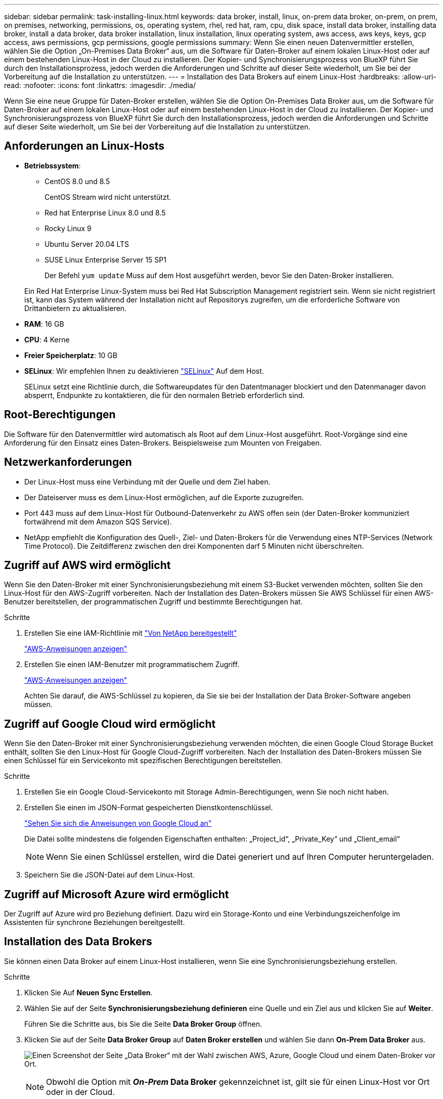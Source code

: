 ---
sidebar: sidebar 
permalink: task-installing-linux.html 
keywords: data broker, install, linux, on-prem data broker, on-prem, on prem, on premises, networking, permissions, os, operating system, rhel, red hat, ram, cpu, disk space, install data broker, installing data broker, install a data broker, data broker installation, linux installation, linux operating system, aws access, aws keys, keys, gcp access, aws permissions, gcp permissions, google permissions 
summary: Wenn Sie einen neuen Datenvermittler erstellen, wählen Sie die Option „On-Premises Data Broker“ aus, um die Software für Daten-Broker auf einem lokalen Linux-Host oder auf einem bestehenden Linux-Host in der Cloud zu installieren. Der Kopier- und Synchronisierungsprozess von BlueXP führt Sie durch den Installationsprozess, jedoch werden die Anforderungen und Schritte auf dieser Seite wiederholt, um Sie bei der Vorbereitung auf die Installation zu unterstützen. 
---
= Installation des Data Brokers auf einem Linux-Host
:hardbreaks:
:allow-uri-read: 
:nofooter: 
:icons: font
:linkattrs: 
:imagesdir: ./media/


[role="lead"]
Wenn Sie eine neue Gruppe für Daten-Broker erstellen, wählen Sie die Option On-Premises Data Broker aus, um die Software für Daten-Broker auf einem lokalen Linux-Host oder auf einem bestehenden Linux-Host in der Cloud zu installieren. Der Kopier- und Synchronisierungsprozess von BlueXP führt Sie durch den Installationsprozess, jedoch werden die Anforderungen und Schritte auf dieser Seite wiederholt, um Sie bei der Vorbereitung auf die Installation zu unterstützen.



== Anforderungen an Linux-Hosts

* *Betriebssystem*:
+
** CentOS 8.0 und 8.5
+
CentOS Stream wird nicht unterstützt.

** Red hat Enterprise Linux 8.0 und 8.5
** Rocky Linux 9
** Ubuntu Server 20.04 LTS
** SUSE Linux Enterprise Server 15 SP1
+
Der Befehl `yum update` Muss auf dem Host ausgeführt werden, bevor Sie den Daten-Broker installieren.

+
Ein Red Hat Enterprise Linux-System muss bei Red Hat Subscription Management registriert sein. Wenn sie nicht registriert ist, kann das System während der Installation nicht auf Repositorys zugreifen, um die erforderliche Software von Drittanbietern zu aktualisieren.



* *RAM*: 16 GB
* *CPU*: 4 Kerne
* *Freier Speicherplatz*: 10 GB
* *SELinux*: Wir empfehlen Ihnen zu deaktivieren https://selinuxproject.org/["SELinux"^] Auf dem Host.
+
SELinux setzt eine Richtlinie durch, die Softwareupdates für den Datentmanager blockiert und den Datenmanager davon absperrt, Endpunkte zu kontaktieren, die für den normalen Betrieb erforderlich sind.





== Root-Berechtigungen

Die Software für den Datenvermittler wird automatisch als Root auf dem Linux-Host ausgeführt. Root-Vorgänge sind eine Anforderung für den Einsatz eines Daten-Brokers. Beispielsweise zum Mounten von Freigaben.



== Netzwerkanforderungen

* Der Linux-Host muss eine Verbindung mit der Quelle und dem Ziel haben.
* Der Dateiserver muss es dem Linux-Host ermöglichen, auf die Exporte zuzugreifen.
* Port 443 muss auf dem Linux-Host für Outbound-Datenverkehr zu AWS offen sein (der Daten-Broker kommuniziert fortwährend mit dem Amazon SQS Service).
* NetApp empfiehlt die Konfiguration des Quell-, Ziel- und Daten-Brokers für die Verwendung eines NTP-Services (Network Time Protocol). Die Zeitdifferenz zwischen den drei Komponenten darf 5 Minuten nicht überschreiten.




== Zugriff auf AWS wird ermöglicht

Wenn Sie den Daten-Broker mit einer Synchronisierungsbeziehung mit einem S3-Bucket verwenden möchten, sollten Sie den Linux-Host für den AWS-Zugriff vorbereiten. Nach der Installation des Daten-Brokers müssen Sie AWS Schlüssel für einen AWS-Benutzer bereitstellen, der programmatischen Zugriff und bestimmte Berechtigungen hat.

.Schritte
. Erstellen Sie eine IAM-Richtlinie mit https://s3.amazonaws.com/metadata.datafabric.io/docs/on_prem_iam_policy.json["Von NetApp bereitgestellt"^]
+
https://docs.aws.amazon.com/IAM/latest/UserGuide/access_policies_create.html["AWS-Anweisungen anzeigen"^]

. Erstellen Sie einen IAM-Benutzer mit programmatischem Zugriff.
+
https://docs.aws.amazon.com/IAM/latest/UserGuide/id_users_create.html["AWS-Anweisungen anzeigen"^]

+
Achten Sie darauf, die AWS-Schlüssel zu kopieren, da Sie sie bei der Installation der Data Broker-Software angeben müssen.





== Zugriff auf Google Cloud wird ermöglicht

Wenn Sie den Daten-Broker mit einer Synchronisierungsbeziehung verwenden möchten, die einen Google Cloud Storage Bucket enthält, sollten Sie den Linux-Host für Google Cloud-Zugriff vorbereiten. Nach der Installation des Daten-Brokers müssen Sie einen Schlüssel für ein Servicekonto mit spezifischen Berechtigungen bereitstellen.

.Schritte
. Erstellen Sie ein Google Cloud-Servicekonto mit Storage Admin-Berechtigungen, wenn Sie noch nicht haben.
. Erstellen Sie einen im JSON-Format gespeicherten Dienstkontenschlüssel.
+
https://cloud.google.com/iam/docs/creating-managing-service-account-keys#creating_service_account_keys["Sehen Sie sich die Anweisungen von Google Cloud an"^]

+
Die Datei sollte mindestens die folgenden Eigenschaften enthalten: „Project_id“, „Private_Key“ und „Client_email“

+

NOTE: Wenn Sie einen Schlüssel erstellen, wird die Datei generiert und auf Ihren Computer heruntergeladen.

. Speichern Sie die JSON-Datei auf dem Linux-Host.




== Zugriff auf Microsoft Azure wird ermöglicht

Der Zugriff auf Azure wird pro Beziehung definiert. Dazu wird ein Storage-Konto und eine Verbindungszeichenfolge im Assistenten für synchrone Beziehungen bereitgestellt.



== Installation des Data Brokers

Sie können einen Data Broker auf einem Linux-Host installieren, wenn Sie eine Synchronisierungsbeziehung erstellen.

.Schritte
. Klicken Sie Auf *Neuen Sync Erstellen*.
. Wählen Sie auf der Seite *Synchronisierungsbeziehung definieren* eine Quelle und ein Ziel aus und klicken Sie auf *Weiter*.
+
Führen Sie die Schritte aus, bis Sie die Seite *Data Broker Group* öffnen.

. Klicken Sie auf der Seite *Data Broker Group* auf *Daten Broker erstellen* und wählen Sie dann *On-Prem Data Broker* aus.
+
image:screenshot-on-prem.png["Einen Screenshot der Seite „Data Broker“ mit der Wahl zwischen AWS, Azure, Google Cloud und einem Daten-Broker vor Ort."]

+

NOTE: Obwohl die Option mit *_On-Prem_ Data Broker* gekennzeichnet ist, gilt sie für einen Linux-Host vor Ort oder in der Cloud.

. Geben Sie einen Namen für den Daten-Broker ein und klicken Sie auf *Weiter*.
+
Die Seite mit den Anweisungen wird in Kürze geladen. Sie müssen diese Anweisungen befolgen - sie enthalten einen eindeutigen Link, um das Installationsprogramm herunterzuladen.

. Auf der Seite mit den Anweisungen:
+
.. Wählen Sie aus, ob der Zugriff auf *AWS*, *Google Cloud* oder beides aktiviert werden soll.
.. Wählen Sie eine Installationsoption aus: *Kein Proxy*, *Proxy-Server verwenden* oder *Proxy-Server mit Authentifizierung verwenden*.
+

NOTE: Der Benutzer muss ein lokaler Benutzer sein. Domänenbenutzer werden nicht unterstützt.

.. Verwenden Sie die Befehle, um den Daten-Broker herunterzuladen und zu installieren.
+
Die folgenden Schritte enthalten Details zu den einzelnen möglichen Installationsoption. Folgen Sie der Seite mit den Anweisungen, um den genauen Befehl basierend auf Ihrer Installationsoption anzuzeigen.

.. Laden Sie das Installationsprogramm herunter:
+
*** Kein Proxy:
+
`curl <URI> -o data_broker_installer.sh`

*** Proxy-Server verwenden:
+
`curl <URI> -o data_broker_installer.sh -x <proxy_host>:<proxy_port>`

*** Proxy-Server mit Authentifizierung verwenden:
+
`curl <URI> -o data_broker_installer.sh -x <proxy_username>:<proxy_password>@<proxy_host>:<proxy_port>`

+
URI:: Beim Kopieren und Synchronisieren von BlueXP wird die URI der Installationsdatei auf der Seite mit den Anweisungen angezeigt. Diese wird geladen, wenn Sie den Aufforderungen zur Implementierung des On-Premises Data Broker folgen. Dieser URI wird hier nicht wiederholt, weil der Link dynamisch erzeugt wird und nur einmal verwendet werden kann. <<Installation des Data Brokers,Befolgen Sie diese Schritte, um die URI aus der BlueXP Kopier- und Synchronisierungsfunktion zu beziehen>>.




.. Wechseln Sie zu Superuser, machen Sie das Installationsprogramm ausführbar und installieren Sie die Software:
+

NOTE: Jeder der unten aufgeführten Befehle enthält Parameter für AWS-Zugriff und Google Cloud-Zugriff. Folgen Sie der Seite mit den Anweisungen, um den genauen Befehl basierend auf Ihrer Installationsoption anzuzeigen.

+
*** Keine Proxy-Konfiguration:
+
`sudo -s
chmod +x data_broker_installer.sh
./data_broker_installer.sh -a <aws_access_key> -s <aws_secret_key> -g <absolute_path_to_the_json_file>`

*** Proxy-Konfiguration:
+
`sudo -s
chmod +x data_broker_installer.sh
./data_broker_installer.sh -a <aws_access_key> -s <aws_secret_key> -g <absolute_path_to_the_json_file> -h <proxy_host> -p <proxy_port>`

*** Proxy-Konfiguration mit Authentifizierung:
+
`sudo -s
chmod +x data_broker_installer.sh
./data_broker_installer.sh -a <aws_access_key> -s <aws_secret_key> -g <absolute_path_to_the_json_file> -h <proxy_host> -p <proxy_port> -u <proxy_username> -w <proxy_password>`

+
AWS-Schlüssel:: Dies sind die Tasten für den Benutzer, die Sie vorbereitet haben sollten <<Zugriff auf AWS wird ermöglicht,Befolgen Sie diese Schritte>>. Die AWS Schlüssel werden im Daten-Broker gespeichert, der in Ihrem lokalen oder Cloud-Netzwerk ausgeführt wird. NetApp verwendet die Schlüssel nicht außerhalb des Datenmaklers.
JSON-Datei:: Dies ist die JSON-Datei, die einen Service-Account-Schlüssel enthält, den Sie vorbereitet haben sollten <<Zugriff auf Google Cloud wird ermöglicht,Befolgen Sie diese Schritte>>.






. Sobald der Daten-Broker verfügbar ist, klicken Sie in der BlueXP Kopier- und Synchronisierungsfunktion auf *Weiter*.
. Füllen Sie die Seiten im Assistenten aus, um die neue Synchronisierungsbeziehung zu erstellen.

